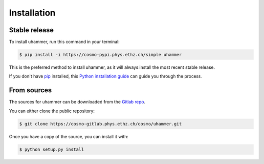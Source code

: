 .. highlight:: shell

============
Installation
============


Stable release
--------------

To install uhammer, run this command in your terminal:

.. code-block:: console

    $ pip install -i https://cosmo-pypi.phys.ethz.ch/simple uhammer

This is the preferred method to install uhammer, as it will always install the most recent stable release.

If you don't have `pip`_ installed, this `Python installation guide`_ can guide
you through the process.

.. _pip: https://pip.pypa.io
.. _Python installation guide: http://docs.python-guide.org/en/latest/starting/installation/


From sources
------------

The sources for uhammer can be downloaded from the `Gitlab repo`_.

You can either clone the public repository:

.. code-block:: console

    $ git clone https://cosmo-gitlab.phys.ethz.ch/cosmo/uhammer.git

Once you have a copy of the source, you can install it with:

.. code-block:: console

    $ python setup.py install


.. _Gitlab repo: https://cosmo-gitlab.phys.ethz.ch/cosmo/uhammer
